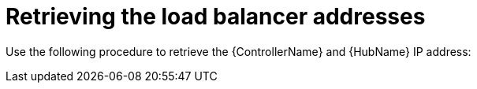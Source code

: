 [id="proc-smazure-retrieve-lb-addresses"]

= Retrieving the load balancer addresses

Use the following procedure to retrieve the {ControllerName} and {HubName} IP address:

.Procedure
